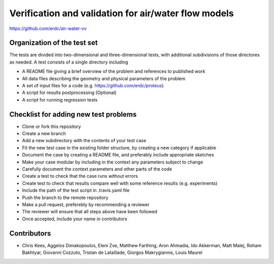 =====================================================
Verification and validation for air/water flow models
=====================================================

https://github.com/erdc/air-water-vv

Organization of the test set
----------------------------

The tests are divided into two-dimensional and three-dimensional
tests, with additional subdivisions of those directores as needed. A
test consists of a single directory including

- A README file giving a brief overview of the problem and references
  to published work
- All data files describing the geometry and physical parameters of
  the problem
- A set of input files for a code
  (e.g. https://github.com/erdc/proteus)
- A script for results postprocessing (Optional)
- A script for running regression tests

Checklist for adding new test problems
------------------------

- Clone or fork this repository
- Create a new branch
- Add a new subdirectory with the contents of your test case
- Fit the new test case in the existing folder structure, by creating a new category if applicable
- Document the case by creating a README file, and preferably include appropriate sketches
- Make your case modular by including in the context any parameters subject to change
- Carefully document the context parameters and other parts of the code
- Create a test to check that the case runs without errors 
- Create test to check that results compare well with some reference results (e.g. experiments)
- Include the path of the test script in .travis.yaml file
- Push the branch to the remote repository
- Make a pull request, preferebly by recommending a reviewer
- The reviewer will ensure that all steps above have been followed
- Once accepted, include your name in contributors

Contributors
------------
- Chris Kees, Aggelos Dimakopoulos, Eleni Zve, Matthew Farthing, Aron Ahmadia, Ido Akkerman, Matt Malej, Roham Bakhtyar, Giovanni Cozzuto, Tristan de Lataillade, Giorgos Makrygiannis, Louis Maurel


